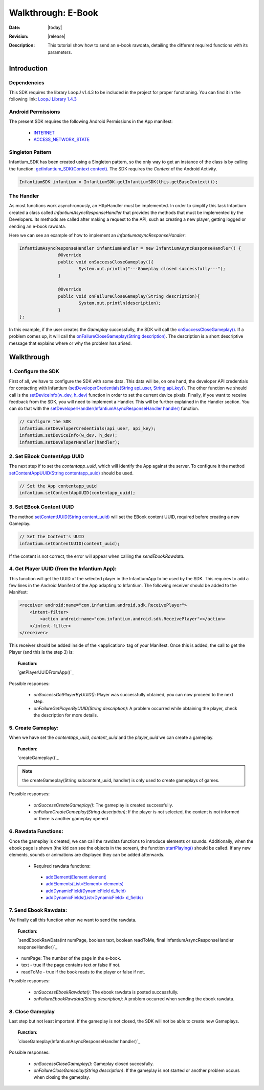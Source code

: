 .. _walkthroughs-ebook:

=====================================================
 Walkthrough: E-Book
=====================================================

:Date: |today|
:Revision: |release|
:Description: This tutorial show how to send an e-book rawdata, detailing the different required functions with its parameters.

Introduction
===========================

Dependencies
---------------------------

This SDK requires the library LoopJ v1.4.3 to be included in the project for proper functioning. You can find it in
the following link: `LoopJ Library 1.4.3`_

Android Permissions
---------------------------

The present SDK requires the following Android Permissions in the App manifest:

 - `INTERNET`_
 - `ACCESS_NETWORK_STATE`_

Singleton Pattern
---------------------------

Infantium_SDK has been created using a Singleton pattern, so the only way to get an instance of the class is by
calling the function: `getInfantium_SDK(Context context)`_. The SDK requires the *Context* of the Android Activity.

.. code-block:: java

 InfantiumSDK infantium = InfantiumSDK.getInfantiumSDK(this.getBaseContext());


The Handler
---------------------------

As most functions work asynchronously, an HttpHandler must be implemented. In order to simplify this task Infantium
created a class called *InfantiumAsyncResponseHandler* that provides the methods that must be implemented by the
Developers. Its methods are called after making a request to the API, such as creating a new player, getting logged
or sending an e-book rawdata.

Here we can see an example of how to implement an *InfantiumasyncResponseHandler*:

.. code-block:: java

 InfantiumAsyncResponseHandler infantiumHandler = new InfantiumAsyncResponseHandler() {
		@Override
		public void onSuccessCloseGameplay(){
			System.out.println("---Gameplay closed successfully---");
		}

		@Override
		public void onFailureCloseGameplay(String description){
			System.out.println(description);
		}
 };

In this example, if the user creates the *Gameplay* successfully, the SDK will call the `onSuccessCloseGameplay()`_.
If a problem comes up, it will call the `onFailureCloseGameplay(String description)`_. The description is a short
descriptive message that explains where or why the problem has arised.

Walkthrough
=====================

1. Configure the SDK
----------------------------------------

First of all, we have to configure the SDK with some data. This data will be, on one hand, the developer API
credentials for contacting with Infantium (`setDeveloperCredentials(String api_user, String api_key)`_). The other
function we should call is the `setDeviceInfo(w_dev, h_dev)`_ function in order to set the current device pixels.
Finally, if you want to receive feedback from the SDK, you will need to implement a Handler. This will be further
explained in the Handler section. You can do that with the `setDeveloperHandler(InfantiumAsyncResponseHandler handler)`_
function.

.. code-block:: java

   // Configure the SDK
   infantium.setDeveloperCredentials(api_user, api_key);
   infantium.setDeviceInfo(w_dev, h_dev);
   infantium.setDeveloperHandler(handler);


2. Set EBook ContentApp UUID
---------------------------------------------

The next step if to set the *contentapp_uuid*, which will identify the App against the server. To configure it the
method `setContentAppUUID(String contentapp_uuid)`_ should be used.

.. code-block:: java

   // Set the App contentapp_uuid
   infantium.setContentAppUUID(contentapp_uuid);

3. Set EBook Content UUID
---------------------------------------------

The method `setContentUUID(String content_uuid)`_ will set the EBook content UUID, required before creating a new
Gameplay.

.. code-block:: java

   // Set the Content's UUID
   infantium.setContentUUID(content_uuid);

If the content is not correct, the error will appear when calling the *sendEbookRawdata*.

4. Get Player UUID (from the Infantium App):
----------------------------------------------
This function will get the UUID of the selected player in the InfantiumApp to be used by the SDK. This requires to add a few lines in the Android
Manifest of the App adapting to Infantium. The following receiver should be added to the Manifest:

.. code-block:: xml

    <receiver android:name="com.infantium.android.sdk.ReceivePlayer">
        <intent-filter>
            <action android:name="com.infantium.android.sdk.ReceivePlayer"></action>
        </intent-filter>
    </receiver>

This receiver should be added inside of the <application> tag of your Manifest. Once this is added, the call to get the Player (and this is the step 3) is:

.. topic:: Function:

 `getPlayerUUIDFromApp()`_

Possible responses:

 - *onSuccessGetPlayerByUUID()*: Player was successfully obtained, you can now proceed to the next step.
 - *onFailureGetPlayerByUUID(String description)*: A problem occurred while obtaining the player, check the description for more details.

5. Create Gameplay:
----------------------------------------------

When we have set the *contentapp_uuid*, *content_uuid* and the *player_uuid* we can create a gameplay.

.. topic:: Function:

 `createGameplay()`_

.. NOTE:: the createGameplay(String subcontent_uuid, handler) is only used to create gameplays of games.

Possible responses:

 - *onSuccessCreateGameplay()*: The gameplay is created successfully.
 - *onFailureCreateGameplay(String description)*: If the player is not selected, the content is not informed or there is another gameplay opened

6. Rawdata Functions:
-------------------------------------

Once the gameplay is created, we can call the rawdata functions to introduce elements or sounds. Additionally, when the ebook page is shown (the kid can see the
objects in the screen), the function `startPlaying()`_ should be called. If any new elements, sounds or animations are displayed they can be added afterwards.

 - Required rawdata functions:

  - `addElement(Element element)`_
  - `addElements(List<Element> elements)`_
  - `addDynamicField(DynamicField d_field)`_
  - `addDynamicFields(List<DynamicField> d_fields)`_

7. Send Ebook Rawdata:
------------------------------

We finally call this function when we want to send the rawdata.

.. topic:: Function:

 `sendEbookRawData(int numPage, boolean text, boolean readToMe, final InfantiumAsyncResponseHandler responseHandler)`_
		
- numPage: The number of the page in the e-book.
- text - true if the page contains text or false if not.
- readToMe - true if the book reads to the player or false if not.

Possible responses:

 - *onSuccessEbookRawdata()*: The ebook rawdata is posted successfully.
 - *onFailureEbookRawdata(String description)*: A problem occurred when sending the ebook rawdata.

8. Close Gameplay
------------------------------

Last step but not least important. If the gameplay is not closed, the SDK will not be able to create new Gameplays.

.. topic:: Function:

 `closeGameplay(InfantiumAsyncResponseHandler handler)`_

Possible responses:

 - *onSuccessCloseGameplay()*: Gameplay closed succesfully.
 - *onFailureCloseGameplay(String description)*: If the gameplay is not started or another problem occurs when closing the gameplay.

.. _INTERNET: http://developer.android.com/reference/android/Manifest.permission.html#INTERNET
.. _ACCESS_NETWORK_STATE: http://developer.android.com/reference/android/Manifest.permission.html#ACCESS_NETWORK_STATE
.. _LoopJ Library 1.4.3: https://www.dropbox.com/s/sclmax88prirgk0/android-async-http-1.4.3.jar

.. _setDeviceInfo(w_dev, h_dev): ../_static/javadocs/com/infantium/android/sdk/Infantium_SDK.html#setDeviceInfo(int,%20int)
.. _onFailureCloseGameplay(String description): ../_static/javadocs/com/infantium/android/sdk/InfantiumAsyncResponseHandler.html#onFailureCloseGameplay(java.lang.String)
.. _onSuccessCloseGameplay(): ../_static/javadocs/com/infantium/android/sdk/InfantiumAsyncResponseHandler.html#onSuccessCloseGameplay()
.. _getInfantium_SDK(Context context): ../_static/javadocs/com/infantium/android/sdk/Infantium_SDK.html#getInfantium_SDK(android.content.Context)
.. _setDeveloperCredentials(String api_user, String api_key): ../_static/javadocs/com/infantium/android/sdk/Infantium_SDK.html#setDeveloperCredentials(java.lang.String,%20java.lang.String)
.. _setDeveloperHandler(InfantiumAsyncResponseHandler handler): ../_static/javadocs/com/infantium/android/sdk/Infantium_SDK.html#setDeveloperHandler(com.infantium.android.sdk.InfantiumAsyncResponseHandler)
.. _setContentAppUUID(String contentapp_uuid): ../_static/javadocs/com/infantium/android/sdk/Infantium_SDK.html#setContentAppUUID(java.lang.String)
.. _setContentUUID(String content_uuid): ../_static/javadocs/com/infantium/android/sdk/Infantium_SDK.html#setContentUUID(java.lang.String)
.. _createGameplay(String subcontent_uuid): ../_static/javadocs/com/infantium/android/sdk/Infantium_SDK.html#createGameplay(java.lang.String)
.. _startPlaying(): ../_static/javadocs/com/infantium/android/sdk/Infantium_SDK.html#startPlaying()

.. _Elements: ../_static/javadocs/com/infantium/android/sdk/Element.html
.. _Goals: ../_static/javadocs/com/infantium/android/sdk/Goal.html

.. _addElement(Element element): ../_static/javadocs/com/infantium/android/sdk/Infantium_SDK.html#addElement(com.infantium.android.sdk.Element)
.. _addElements(List<Element> elements): ../_static/javadocs/com/infantium/android/sdk/Infantium_SDK.html#addElements(java.util.List)
.. _addGoal(Goal goal): ../_static/javadocs/com/infantium/android/sdk/Infantium_SDK.html#addGoal(com.infantium.android.sdk.Goal)

.. _addDynamicField(DynamicField d_field): ../_static/javadocs/com/infantium/android/sdk/Infantium_SDK.html#addDynamicField(com.infantium.android.sdk.DynamicField)
.. _addDynamicFields(List<DynamicField> d_fields): ../_static/javadocs/com/infantium/android/sdk/Infantium_SDK.html#addDynamicFields(java.util.List)

.. _newBasicInteraction(String t, String object_type, String goal_type): ../_static/javadocs/com/infantium/android/sdk/InfantiumSDK.html#newBasicInteraction(java.lang.String,%20java.lang.String,%20java.lang.String)

.. _sendGameRawData(): ../_static/javadocs/com/infantium/android/sdk/Infantium_SDK.html#sendGameRawData()
.. _closeGameplay(): ../_static/javadocs/com/infantium/android/sdk/Infantium_SDK.html#closeGameplay()

